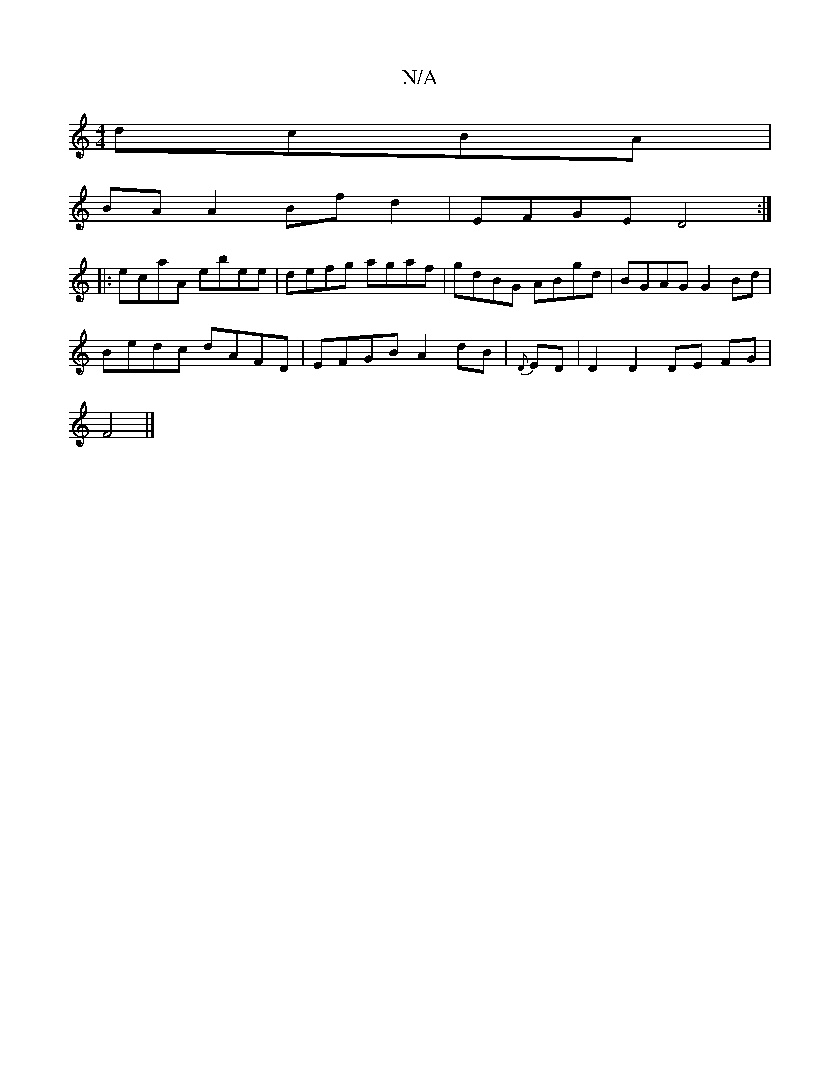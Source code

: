 X:1
T:N/A
M:4/4
R:N/A
K:Cmajor
dcBA |
BA A2 Bf d2 | EFGE D4 :|
|: ecaA ebee | defg agaf | gdBG ABgd |BGAG G2 Bd |
Bedc dAFD | EFGB A2dB | {D}ED| D2 D2 DE FG |
F4 |]

|: G,>e|D2 d>e dG/F/E/F ||
AB (3BBA (3Bba |
{g}afag afed|"D"afdf 